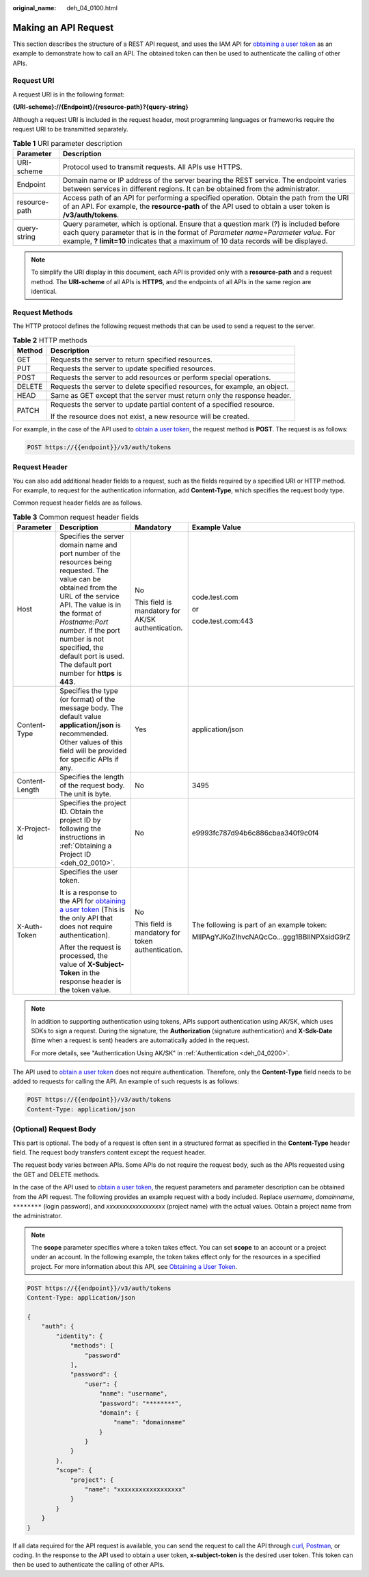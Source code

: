 :original_name: deh_04_0100.html

.. _deh_04_0100:

Making an API Request
=====================

This section describes the structure of a REST API request, and uses the IAM API for `obtaining a user token <https://docs.sc.otc.t-systems.com/api/iam/en-us_topic_0057845583.html>`__ as an example to demonstrate how to call an API. The obtained token can then be used to authenticate the calling of other APIs.

Request URI
-----------

A request URI is in the following format:

**{URI-scheme}://{Endpoint}/{resource-path}?{query-string}**

Although a request URI is included in the request header, most programming languages or frameworks require the request URI to be transmitted separately.

.. table:: **Table 1** URI parameter description

   +---------------+-------------------------------------------------------------------------------------------------------------------------------------------------------------------------------------------------------------------------------------------------------------------------+
   | Parameter     | Description                                                                                                                                                                                                                                                             |
   +===============+=========================================================================================================================================================================================================================================================================+
   | URI-scheme    | Protocol used to transmit requests. All APIs use HTTPS.                                                                                                                                                                                                                 |
   +---------------+-------------------------------------------------------------------------------------------------------------------------------------------------------------------------------------------------------------------------------------------------------------------------+
   | Endpoint      | Domain name or IP address of the server bearing the REST service. The endpoint varies between services in different regions. It can be obtained from the administrator.                                                                                                 |
   +---------------+-------------------------------------------------------------------------------------------------------------------------------------------------------------------------------------------------------------------------------------------------------------------------+
   | resource-path | Access path of an API for performing a specified operation. Obtain the path from the URI of an API. For example, the **resource-path** of the API used to obtain a user token is **/v3/auth/tokens**.                                                                   |
   +---------------+-------------------------------------------------------------------------------------------------------------------------------------------------------------------------------------------------------------------------------------------------------------------------+
   | query-string  | Query parameter, which is optional. Ensure that a question mark (?) is included before each query parameter that is in the format of *Parameter name*\ =\ *Parameter value*. For example, **? limit=10** indicates that a maximum of 10 data records will be displayed. |
   +---------------+-------------------------------------------------------------------------------------------------------------------------------------------------------------------------------------------------------------------------------------------------------------------------+

.. note::

   To simplify the URI display in this document, each API is provided only with a **resource-path** and a request method. The **URI-scheme** of all APIs is **HTTPS**, and the endpoints of all APIs in the same region are identical.

Request Methods
---------------

The HTTP protocol defines the following request methods that can be used to send a request to the server.

.. table:: **Table 2** HTTP methods

   +-----------------------------------+----------------------------------------------------------------------------+
   | Method                            | Description                                                                |
   +===================================+============================================================================+
   | GET                               | Requests the server to return specified resources.                         |
   +-----------------------------------+----------------------------------------------------------------------------+
   | PUT                               | Requests the server to update specified resources.                         |
   +-----------------------------------+----------------------------------------------------------------------------+
   | POST                              | Requests the server to add resources or perform special operations.        |
   +-----------------------------------+----------------------------------------------------------------------------+
   | DELETE                            | Requests the server to delete specified resources, for example, an object. |
   +-----------------------------------+----------------------------------------------------------------------------+
   | HEAD                              | Same as GET except that the server must return only the response header.   |
   +-----------------------------------+----------------------------------------------------------------------------+
   | PATCH                             | Requests the server to update partial content of a specified resource.     |
   |                                   |                                                                            |
   |                                   | If the resource does not exist, a new resource will be created.            |
   +-----------------------------------+----------------------------------------------------------------------------+

For example, in the case of the API used to `obtain a user token <https://docs.sc.otc.t-systems.com/api/iam/en-us_topic_0057845583.html>`__, the request method is **POST**. The request is as follows:

.. code-block:: text

   POST https://{{endpoint}}/v3/auth/tokens

Request Header
--------------

You can also add additional header fields to a request, such as the fields required by a specified URI or HTTP method. For example, to request for the authentication information, add **Content-Type**, which specifies the request body type.

Common request header fields are as follows.

.. table:: **Table 3** Common request header fields

   +-----------------+----------------------------------------------------------------------------------------------------------------------------------------------------------------------------------------------------------------------------------------------------------------------------------------------------------------------+---------------------------------------------------+--------------------------------------------+
   | Parameter       | Description                                                                                                                                                                                                                                                                                                          | Mandatory                                         | Example Value                              |
   +=================+======================================================================================================================================================================================================================================================================================================================+===================================================+============================================+
   | Host            | Specifies the server domain name and port number of the resources being requested. The value can be obtained from the URL of the service API. The value is in the format of *Hostname:Port number*. If the port number is not specified, the default port is used. The default port number for **https** is **443**. | No                                                | code.test.com                              |
   |                 |                                                                                                                                                                                                                                                                                                                      |                                                   |                                            |
   |                 |                                                                                                                                                                                                                                                                                                                      | This field is mandatory for AK/SK authentication. | or                                         |
   |                 |                                                                                                                                                                                                                                                                                                                      |                                                   |                                            |
   |                 |                                                                                                                                                                                                                                                                                                                      |                                                   | code.test.com:443                          |
   +-----------------+----------------------------------------------------------------------------------------------------------------------------------------------------------------------------------------------------------------------------------------------------------------------------------------------------------------------+---------------------------------------------------+--------------------------------------------+
   | Content-Type    | Specifies the type (or format) of the message body. The default value **application/json** is recommended. Other values of this field will be provided for specific APIs if any.                                                                                                                                     | Yes                                               | application/json                           |
   +-----------------+----------------------------------------------------------------------------------------------------------------------------------------------------------------------------------------------------------------------------------------------------------------------------------------------------------------------+---------------------------------------------------+--------------------------------------------+
   | Content-Length  | Specifies the length of the request body. The unit is byte.                                                                                                                                                                                                                                                          | No                                                | 3495                                       |
   +-----------------+----------------------------------------------------------------------------------------------------------------------------------------------------------------------------------------------------------------------------------------------------------------------------------------------------------------------+---------------------------------------------------+--------------------------------------------+
   | X-Project-Id    | Specifies the project ID. Obtain the project ID by following the instructions in :ref:`Obtaining a Project ID <deh_02_0010>`.                                                                                                                                                                                        | No                                                | e9993fc787d94b6c886cbaa340f9c0f4           |
   +-----------------+----------------------------------------------------------------------------------------------------------------------------------------------------------------------------------------------------------------------------------------------------------------------------------------------------------------------+---------------------------------------------------+--------------------------------------------+
   | X-Auth-Token    | Specifies the user token.                                                                                                                                                                                                                                                                                            | No                                                | The following is part of an example token: |
   |                 |                                                                                                                                                                                                                                                                                                                      |                                                   |                                            |
   |                 | It is a response to the API for `obtaining a user token <https://docs.sc.otc.t-systems.com/api/iam/en-us_topic_0057845583.html>`__ (This is the only API that does not require authentication).                                                                                                                      | This field is mandatory for token authentication. | MIIPAgYJKoZIhvcNAQcCo...ggg1BBIINPXsidG9rZ |
   |                 |                                                                                                                                                                                                                                                                                                                      |                                                   |                                            |
   |                 | After the request is processed, the value of **X-Subject-Token** in the response header is the token value.                                                                                                                                                                                                          |                                                   |                                            |
   +-----------------+----------------------------------------------------------------------------------------------------------------------------------------------------------------------------------------------------------------------------------------------------------------------------------------------------------------------+---------------------------------------------------+--------------------------------------------+

.. note::

   In addition to supporting authentication using tokens, APIs support authentication using AK/SK, which uses SDKs to sign a request. During the signature, the **Authorization** (signature authentication) and **X-Sdk-Date** (time when a request is sent) headers are automatically added in the request.

   For more details, see "Authentication Using AK/SK" in :ref:`Authentication <deh_04_0200>`.

The API used to `obtain a user token <https://docs.sc.otc.t-systems.com/api/iam/en-us_topic_0057845583.html>`__ does not require authentication. Therefore, only the **Content-Type** field needs to be added to requests for calling the API. An example of such requests is as follows:

.. code-block:: text

   POST https://{{endpoint}}/v3/auth/tokens
   Content-Type: application/json

(Optional) Request Body
-----------------------

This part is optional. The body of a request is often sent in a structured format as specified in the **Content-Type** header field. The request body transfers content except the request header.

The request body varies between APIs. Some APIs do not require the request body, such as the APIs requested using the GET and DELETE methods.

In the case of the API used to `obtain a user token <https://docs.sc.otc.t-systems.com/api/iam/en-us_topic_0057845583.html>`__, the request parameters and parameter description can be obtained from the API request. The following provides an example request with a body included. Replace *username*, *domainname*, ``********`` (login password), and *xxxxxxxxxxxxxxxxxx* (project name) with the actual values. Obtain a project name from the administrator.

.. note::

   The **scope** parameter specifies where a token takes effect. You can set **scope** to an account or a project under an account. In the following example, the token takes effect only for the resources in a specified project. For more information about this API, see `Obtaining a User Token <https://docs.sc.otc.t-systems.com/api/iam/en-us_topic_0057845583.html>`__.

.. code-block:: text

   POST https://{{endpoint}}/v3/auth/tokens
   Content-Type: application/json

   {
       "auth": {
           "identity": {
               "methods": [
                   "password"
               ],
               "password": {
                   "user": {
                       "name": "username",
                       "password": "********",
                       "domain": {
                           "name": "domainname"
                       }
                   }
               }
           },
           "scope": {
               "project": {
                   "name": "xxxxxxxxxxxxxxxxxx"
               }
           }
       }
   }

If all data required for the API request is available, you can send the request to call the API through `curl <https://curl.haxx.se/>`__, `Postman <https://www.getpostman.com/>`__, or coding. In the response to the API used to obtain a user token, **x-subject-token** is the desired user token. This token can then be used to authenticate the calling of other APIs.
